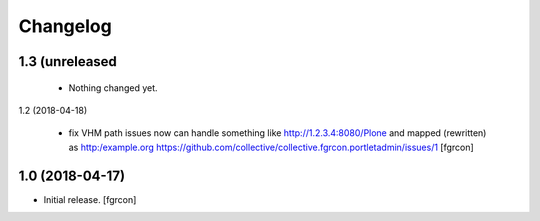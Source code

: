 Changelog
=========
1.3  (unreleased
----------------

 - Nothing changed yet.

1.2 (2018-04-18)
 
 - fix VHM path issues 
   now can handle something like http://1.2.3.4:8080/Plone and mapped (rewritten) as http:/example.org
   https://github.com/collective/collective.fgrcon.portletadmin/issues/1
   [fgrcon]

1.0 (2018-04-17)
----------------

- Initial release.
  [fgrcon]
